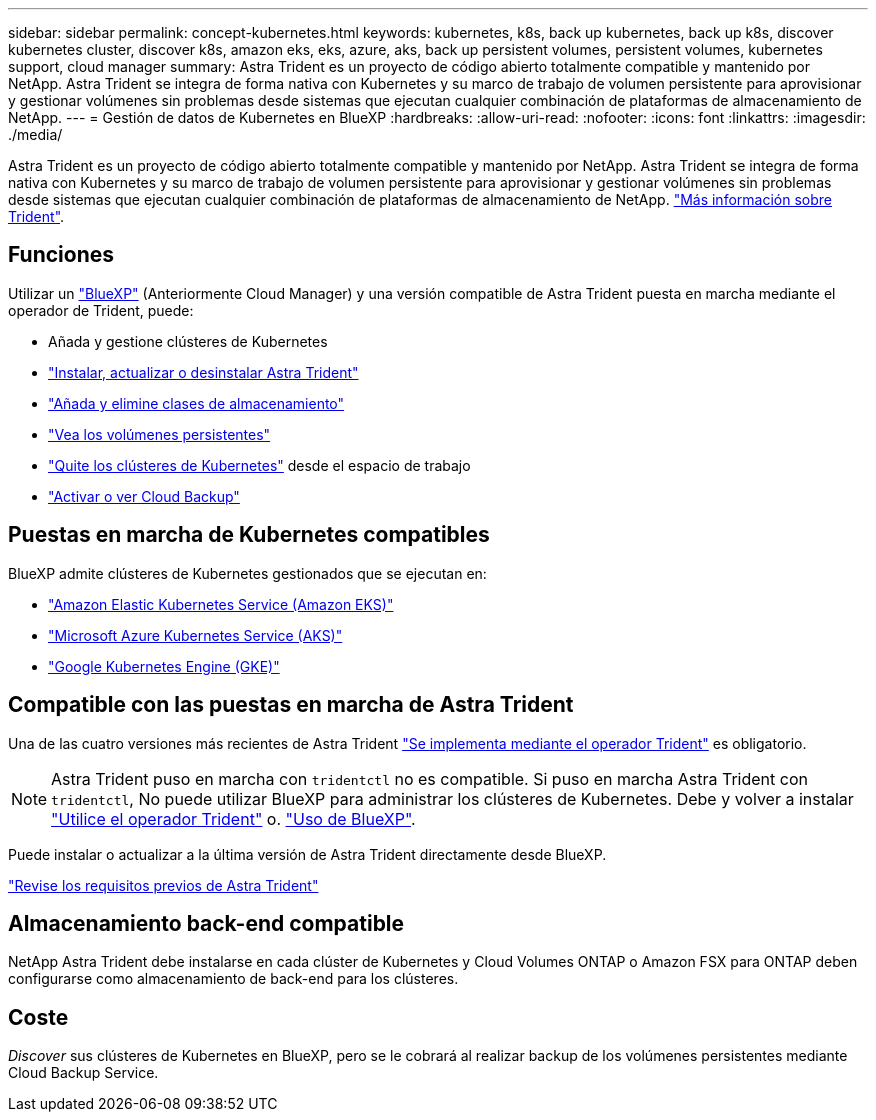 ---
sidebar: sidebar 
permalink: concept-kubernetes.html 
keywords: kubernetes, k8s, back up kubernetes, back up k8s, discover kubernetes cluster, discover k8s, amazon eks, eks, azure, aks, back up persistent volumes, persistent volumes, kubernetes support, cloud manager 
summary: Astra Trident es un proyecto de código abierto totalmente compatible y mantenido por NetApp. Astra Trident se integra de forma nativa con Kubernetes y su marco de trabajo de volumen persistente para aprovisionar y gestionar volúmenes sin problemas desde sistemas que ejecutan cualquier combinación de plataformas de almacenamiento de NetApp. 
---
= Gestión de datos de Kubernetes en BlueXP
:hardbreaks:
:allow-uri-read: 
:nofooter: 
:icons: font
:linkattrs: 
:imagesdir: ./media/


[role="lead"]
Astra Trident es un proyecto de código abierto totalmente compatible y mantenido por NetApp. Astra Trident se integra de forma nativa con Kubernetes y su marco de trabajo de volumen persistente para aprovisionar y gestionar volúmenes sin problemas desde sistemas que ejecutan cualquier combinación de plataformas de almacenamiento de NetApp. link:https://docs.netapp.com/us-en/trident/index.html["Más información sobre Trident"^].



== Funciones

Utilizar un link:https://docs.netapp.com/us-en/cloud-manager-setup-admin/index.html["BlueXP"^] (Anteriormente Cloud Manager) y una versión compatible de Astra Trident puesta en marcha mediante el operador de Trident, puede:

* Añada y gestione clústeres de Kubernetes
* link:./task/task-k8s-manage-trident.html["Instalar, actualizar o desinstalar Astra Trident"]
* link:./task/task-k8s-manage-storage-classes.html["Añada y elimine clases de almacenamiento"]
* link:./task/task-k8s-manage-persistent-volumes.html["Vea los volúmenes persistentes"]
* link:./task/task-k8s-manage-remove-cluster.html["Quite los clústeres de Kubernetes"] desde el espacio de trabajo
* link:./task/task-kubernetes-enable-services.html["Activar o ver Cloud Backup"]




== Puestas en marcha de Kubernetes compatibles

BlueXP admite clústeres de Kubernetes gestionados que se ejecutan en:

* link:./requirements/kubernetes-reqs-aws.html["Amazon Elastic Kubernetes Service (Amazon EKS)"]
* link:./requirements/kubernetes-reqs-aks.html["Microsoft Azure Kubernetes Service (AKS)"]
* link:./requirements/kubernetes-reqs-gke.html["Google Kubernetes Engine (GKE)"]




== Compatible con las puestas en marcha de Astra Trident

Una de las cuatro versiones más recientes de Astra Trident link:https://docs.netapp.com/us-en/trident/trident-get-started/kubernetes-deploy-operator.html["Se implementa mediante el operador Trident"^] es obligatorio.


NOTE: Astra Trident puso en marcha con `tridentctl` no es compatible. Si puso en marcha Astra Trident con `tridentctl`, No puede utilizar BlueXP para administrar los clústeres de Kubernetes. Debe  y volver a instalar link:https://docs.netapp.com/us-en/trident/trident-get-started/kubernetes-deploy-operator.html["Utilice el operador Trident"^] o. link:./tasks/task-k8s-manage-trident.html["Uso de BlueXP"].

Puede instalar o actualizar a la última versión de Astra Trident directamente desde BlueXP.

link:https://docs.netapp.com/us-en/trident/trident-get-started/requirements.html["Revise los requisitos previos de Astra Trident"^]



== Almacenamiento back-end compatible

NetApp Astra Trident debe instalarse en cada clúster de Kubernetes y Cloud Volumes ONTAP o Amazon FSX para ONTAP deben configurarse como almacenamiento de back-end para los clústeres.



== Coste

_Discover_ sus clústeres de Kubernetes en BlueXP, pero se le cobrará al realizar backup de los volúmenes persistentes mediante Cloud Backup Service.
